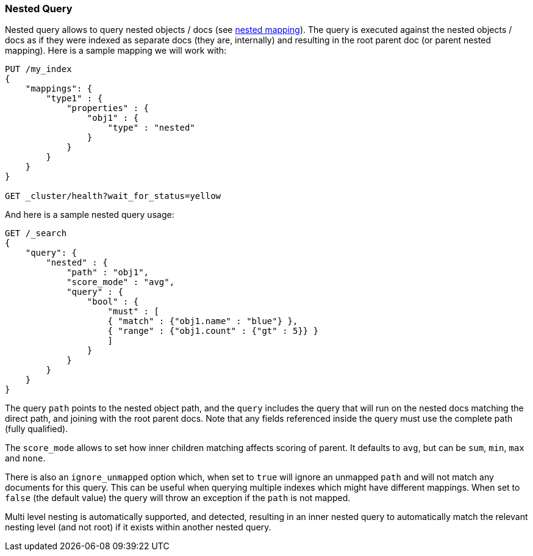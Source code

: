 [[query-dsl-nested-query]]
=== Nested Query

Nested query allows to query nested objects / docs (see
<<nested,nested mapping>>). The
query is executed against the nested objects / docs as if they were
indexed as separate docs (they are, internally) and resulting in the
root parent doc (or parent nested mapping). Here is a sample mapping we
will work with:

[source,js]
--------------------------------------------------
PUT /my_index
{
    "mappings": {
        "type1" : {
            "properties" : {
                "obj1" : {
                    "type" : "nested"
                }
            }
        }
    }
}

GET _cluster/health?wait_for_status=yellow
--------------------------------------------------
// CONSOLE
// TESTSETUP

And here is a sample nested query usage:

[source,js]
--------------------------------------------------
GET /_search
{
    "query": {
        "nested" : {
            "path" : "obj1",
            "score_mode" : "avg",
            "query" : {
                "bool" : {
                    "must" : [
                    { "match" : {"obj1.name" : "blue"} },
                    { "range" : {"obj1.count" : {"gt" : 5}} }
                    ]
                }
            }
        }
    }
}
--------------------------------------------------
// CONSOLE

The query `path` points to the nested object path, and the `query`
includes the query that will run on the nested docs matching the
direct path, and joining with the root parent docs. Note that any
fields referenced inside the query must use the complete path (fully
qualified).

The `score_mode` allows to set how inner children matching affects
scoring of parent. It defaults to `avg`, but can be `sum`, `min`,
`max` and `none`.

There is also an `ignore_unmapped` option which, when set to `true` will
ignore an unmapped `path` and will not match any documents for this query.
This can be useful when querying multiple indexes which might have different
mappings. When set to `false` (the default value) the query will throw an
exception if the `path` is not mapped.

Multi level nesting is automatically supported, and detected, resulting
in an inner nested query to automatically match the relevant nesting
level (and not root) if it exists within another nested query.
